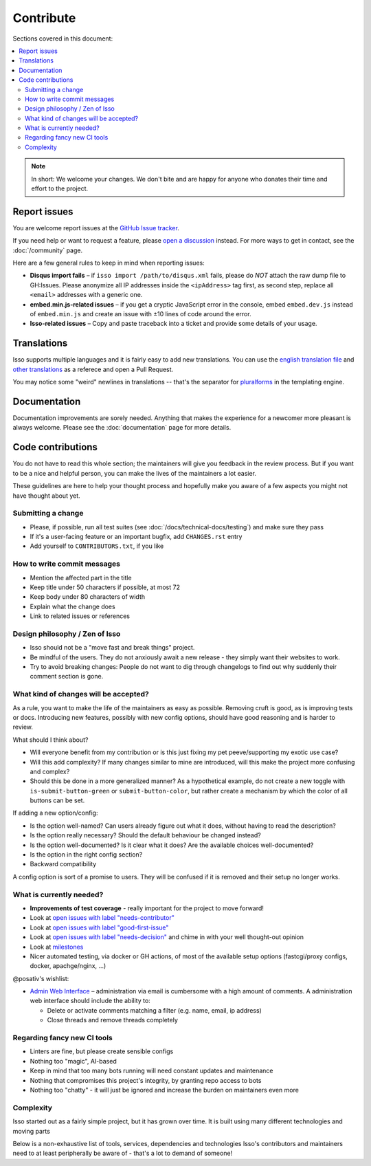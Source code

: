 Contribute
==========

Sections covered in this document:

.. contents::
    :local:

.. note:: In short: We welcome your changes. We don't bite and are happy for
   anyone who donates their time and effort to the project.

.. _contribute-report-issues:

Report issues
-------------

You are welcome report issues at the
`GitHub Issue tracker <https://github.com/posativ/isso/issues>`_.

If you need help or want to request a feature, please `open a discussion`__
instead. For more ways to get in contact, see the :doc:`/community` page.

.. __: https://github.com/posativ/isso/discussions

Here are a few general rules to keep in mind when reporting issues:

- **Disqus import fails** – if ``isso import /path/to/disqus.xml`` fails,
  please do *NOT* attach the raw dump file to GH:Issues. Please anonymize all
  IP addresses inside the ``<ipAddress>`` tag first, as second step, replace
  all ``<email>`` addresses with a generic one.

- **embed.min.js-related issues** –  if you get a cryptic JavaScript error in
  the console, embed ``embed.dev.js`` instead of ``embed.min.js`` and create an
  issue with ±10 lines of code around the error.

- **Isso-related issues** – Copy and paste traceback into a ticket and provide
  some details of your usage.

.. _contribute-translations:

Translations
------------

Isso supports multiple languages and it is fairly easy to add new translations.
You can use the `english translation file`__ and `other translations`__ as a
referece and open a Pull Request.

You may notice some "weird" newlines in translations -- that's the separator
for pluralforms_ in the templating engine.

.. __: https://github.com/posativ/isso/blob/master/isso/js/app/i18n/en.js
.. __: https://github.com/posativ/isso/blob/master/isso/js/app/i18n/
.. _pluralforms: http://docs.translatehouse.org/projects/localization-guide/en/latest/l10n/pluralforms.html?id=l10n/pluralforms

Documentation
-------------

Documentation improvements are sorely needed. Anything that makes the
experience for a newcomer more pleasant is always welcome.
Please see the :doc:`documentation` page for more details.

Code contributions
------------------

You do not have to read this whole section; the maintainers will give you
feedback in the review process. But if you want to be a nice and helpful
person, you can make the lives of the maintainers a lot easier.

These guidelines are here to help your thought process and hopefully make you
aware of a few aspects you might not have thought about yet.

.. The project author @posativ has stipulated these basic two tenets:
.. *  no hard-wired external services (e.g. Gravatar, Akismet)
.. *  no support for ancient browsers (e.g. IE6-9)

Submitting a change
^^^^^^^^^^^^^^^^^^^

- Please, if possible, run all test suites (see
  :doc:`/docs/technical-docs/testing`) and make sure they pass
- If it's a user-facing feature or an important bugfix, add ``CHANGES.rst``
  entry
- Add yourself to ``CONTRIBUTORS.txt``, if you like

How to write commit messages
^^^^^^^^^^^^^^^^^^^^^^^^^^^^

- Mention the affected part in the title
- Keep title under 50 characters if possible, at most 72
- Keep body under 80 characters of width
- Explain what the change does
- Link to related issues or references

Design philosophy / Zen of Isso
^^^^^^^^^^^^^^^^^^^^^^^^^^^^^^^

- Isso should not be a "move fast and break things" project.
- Be mindful of the users. They do not anxiously await a new release - they
  simply want their websites to work.
- Try to avoid breaking changes: People do not want to dig through changelogs
  to find out why suddenly their comment section is gone.

What kind of changes will be accepted?
^^^^^^^^^^^^^^^^^^^^^^^^^^^^^^^^^^^^^^

As a rule, you want to make the life of the maintainers as easy as possible.
Removing cruft is good, as is improving tests or docs. Introducing new
features, possibly with new config options, should have good reasoning and is
harder to review.

What should I think about?

- Will everyone benefit from my contribution or is this just fixing my pet
  peeve/supporting my exotic use case?
- Will this add complexity? If many changes similar to mine are introduced, will
  this make the project more confusing and complex?
- Should this be done in a more generalized manner? As a hypothetical example,
  do not create a new toggle with ``is-submit-button-green`` or
  ``submit-button-color``, but rather create a mechanism by which the color of
  all buttons can be set.

If adding a new option/config:

- Is the option well-named? Can users already figure out what it does, without
  having to read the description?
- Is the option really necessary? Should the default behaviour be changed
  instead?
- Is the option well-documented? Is it clear what it does? Are the available
  choices well-documented?
- Is the option in the right config section?
- Backward compatibility

A config option is sort of a promise to users. They will be confused if it is
removed and their setup no longer works.

What is currently needed?
^^^^^^^^^^^^^^^^^^^^^^^^^

- **Improvements of test coverage** - really important for the project to move
  forward!
- Look at `open issues with label "needs-contributor"`__
- Look at `open issues with label "good-first-issue"`__
- Look at `open issues with label "needs-decision"`__ and chime in with your
  well thought-out opinion
- Look at `milestones`__
- Nicer automated testing, via docker or GH actions, of most of the available
  setup options (fastcgi/proxy configs, docker, apachge/nginx, ...)

@posativ's wishlist:

- `Admin Web Interface <https://github.com/posativ/isso/issues/10>`_ –
  administration via email is cumbersome with a high amount of comments. A
  administration web interface should include the ability to:

  - Delete or activate comments matching a filter (e.g. name, email, ip address)
  - Close threads and remove threads completely

.. __: https://github.com/posativ/isso/labels/needs-contributor
.. __: https://github.com/posativ/isso/labels/good-first-issue
.. __: https://github.com/posativ/isso/labels/needs-decision
.. __: https://github.com/posativ/isso/milestones

Regarding fancy new CI tools
^^^^^^^^^^^^^^^^^^^^^^^^^^^^

- Linters are fine, but please create sensible configs
- Nothing too "magic", AI-based
- Keep in mind that too many bots running will need constant updates and maintenance
- Nothing that compromises this project's integrity, by granting repo access to bots
- Nothing too "chatty" - it will just be ignored and increase the burden on
  maintainers even more

Complexity
^^^^^^^^^^

Isso started out as a fairly simple project, but it has grown over time.
It is built using many different technologies and moving parts

.. Try to avoid adding new dependencies to the project. Adding complexity makes it
.. exponentially harder to understand the breadth of components, makes it harder
.. to keep track of the growing list of external dependencies, and also means that
.. the maintainers will have to do even more work before merging your change - in
.. practice, they will probably not be able to find the time.

Below is a non-exhaustive list of tools, services, dependencies and
technologies Isso's contributors and maintainers need to at least peripherally
be aware of - that's a lot to demand of someone!

.. hlist::
   :columns: 2

   * **Docs**

     -  apiDoc
     -  sphinx with reST syntax

   * **Python**

     -  Pallets project: werkzeug, jinja2, flask
     -  misaka (and changing config opts)
     -  bleach, html5lib
     -  Different python versions, OS versions
     -  setuptools, pip
     -  Python Package Index (PyPI) uploading

   * **Python testing**

     -  pytest (unit testing)
     -  coverage
     -  flake8

   * **Convenience tools**

     -  Docker
     -  Vagrant
     -  Ansible

   * **Javascript**

     -  Node.js
     -  npm
     -  package.json oddities
     -  webpack
     -  Jest
     -  puppeteer
     -  Browser compatibility and ES5/ES6 standards

   * **Development tools**

     -  make
     -  Github Actions

   * **Deployment options**

     -  ``isso run [opts]``
     -  Apache (``mod_wsgi``)
     -  Apache (``mod_fastcgi``)
     -  Apache (proxy)
     -  nginx (proxy)
     -  uwswgi
     -  gunicorn
     -  gevent

   * **Importers**

     -  Current disqus export format
     -  Current and past Wordpress export formats
